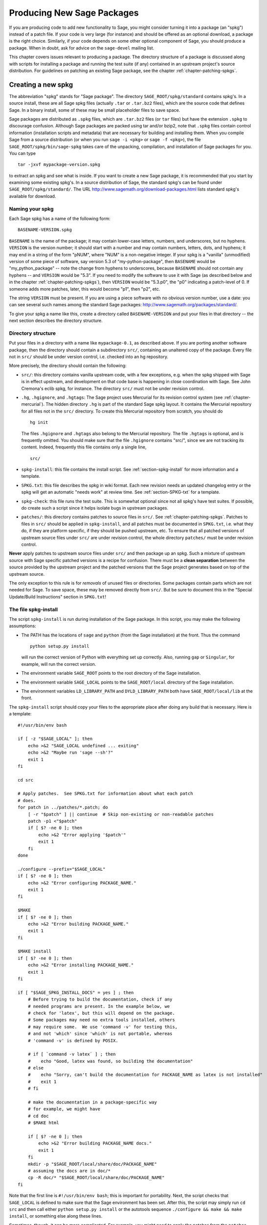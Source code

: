 .. _chapter-spkg:

===========================
Producing New Sage Packages
===========================

If you are producing code to add new functionality to Sage, you might
consider turning it into a package (an "spkg") instead of a patch
file. If your code is very large (for instance) and should be offered
as an optional download, a package is the right choice. Similarly, if
your code depends on some other optional component of Sage, you should
produce a package. When in doubt, ask for advice on the ``sage-devel``
mailing list.

This chapter covers issues relevant to producing a package. The
directory structure of a package is discussed along with scripts for
installing a package and running the test suite (if any) contained in
an upstream project's source distribution. For guidelines on patching
an existing Sage package, see the chapter
:ref:`chapter-patching-spkgs`.

Creating a new spkg
===================

The abbreviation "spkg" stands for "Sage package". The directory
``SAGE_ROOT/spkg/standard`` contains spkg's. In a source install,
these are all Sage spkg files (actually ``.tar`` or ``.tar.bz2``
files), which are the source code that defines Sage. In a binary
install, some of these may be small placeholder files to save space.

Sage packages are distributed as ``.spkg`` files, which are
``.tar.bz2`` files (or ``tar`` files) but have the extension ``.spkg``
to discourage confusion. Although Sage packages are packed using tar
and/or bzip2, note that ``.spkg`` files contain control information
(installation scripts and metadata) that are necessary for building
and installing them.  When you compile Sage from a source distribution
(or when you run ``sage -i <pkg>`` or ``sage -f <pkg>``),
the file ``SAGE_ROOT/spkg/bin/sage-spkg`` takes care of the unpacking,
compilation, and installation of Sage packages for you. You can
type

::

    tar -jxvf mypackage-version.spkg

to extract an spkg and see what is inside.  If you want to create a
new Sage package, it is recommended that you start by examining some
existing spkg's. In a source distribution of Sage, the standard spkg's
can be found under ``SAGE_ROOT/spkg/standard/``. The URL
http://www.sagemath.org/download-packages.html lists standard spkg's
available for download.

Naming your spkg
----------------

Each Sage spkg has a name of the following form:

::

   BASENAME-VERSION.spkg

``BASENAME`` is the name of the package; it may contain lower-case
letters, numbers, and underscores, but no hyphens.  ``VERSION`` is the
version number; it should start with a number and may contain numbers,
letters, dots, and hyphens; it may end in a string of the form
"pNUM", where "NUM" is a non-negative integer.  If your spkg is a
"vanilla" (unmodified) version of some piece of software, say version
5.3 of "my-python-package", then ``BASENAME`` would be
"my_python_package" -- note the change from hyphens to underscores,
because ``BASENAME`` should not contain any hyphens -- and ``VERSION``
would be "5.3".  If you need to modify the software to use it with
Sage (as described below and in the chapter
:ref:`chapter-patching-spkgs`), then ``VERSION`` would be "5.3.p0",
the "p0" indicating a patch-level of 0.  If someone adds more patches,
later, this would become "p1", then "p2", etc.

The string ``VERSION`` must be present.  If you are using a piece
software with no obvious version number, use a date: you can see
several such names among the standard Sage packages:
http://www.sagemath.org/packages/standard/.

To give your spkg a name like this, create a directory called
``BASENAME-VERSION`` and put your files in that directory -- the
next section describes the directory structure.

Directory structure
-------------------

Put your files in a directory with a name like ``mypackage-0.1``, as
described above.  If you are porting
another software package, then the directory should contain a
subdirectory ``src/``, containing an unaltered copy of the package.
Every file not in ``src/`` should be under version control, i.e. checked
into an hg repository.

More precisely, the directory should contain the following:

- ``src/``: this directory contains vanilla upstream code, with a few
  exceptions, e.g. when the spkg shipped with Sage is in effect
  upstream, and development on that code base is happening in close
  coordination with Sage.  See John Cremona's  eclib spkg, for
  instance. The directory ``src/`` must not be under revision control.

- ``.hg``, ``.hgignore``, and ``.hgtags``: The Sage project uses
  Mercurial for its revision control system (see
  :ref:`chapter-mercurial`).  The hidden directory ``.hg`` is part
  of the standard Sage spkg layout.  It contains the Mercurial
  repository for all files not in the ``src/`` directory.
  To create this Mercurial repository from scratch, you should do

  ::

      hg init

  The files ``.hgignore`` and ``.hgtags`` also belong to the
  Mercurial repository.  The file ``.hgtags`` is optional, and is
  frequently omitted.  You should make sure that the file
  ``.hgignore`` contains "src/", since we are not tracking its
  content.  Indeed, frequently this file contains only a single line,

  ::

      src/

- ``spkg-install``: this file contains the install script.
  See :ref:`section-spkg-install` for more information and a template.

- ``SPKG.txt``: this file describes the spkg in wiki format.  Each
  new revision needs an updated changelog entry or the spkg will
  get an automatic "needs work" at review time.  See
  :ref:`section-SPKG-txt` for a template.

- ``spkg-check``: this file runs the test suite.  This is somewhat
  optional since not all spkg's have test suites. If possible, do
  create such a script since it helps isolate bugs in upstream
  packages.

- ``patches/``: this directory contains patches to
  source files in ``src/``.  See :ref:`chapter-patching-spkgs`.
  Patches to files in ``src/`` should be applied in
  ``spkg-install``, and all patches must be documented in
  ``SPKG.txt``, i.e. what they do, if they are platform
  specific, if they should be pushed upstream, etc. To ensure that all
  patched versions of upstream source files under ``src/`` are under
  revision control, the whole directory ``patches/`` must be under
  revision control.

**Never** apply patches to upstream source files under ``src/`` and
then package up an spkg. Such a mixture of upstream source with Sage
specific patched versions is a recipe for confusion. There must be a
**clean separation** between the source provided by the upstream
project and the patched versions that the Sage project generates based
on top of the upstream source.

The only exception to this rule is for *removals* of unused
files or directories.  Some packages contain parts which are not needed
for Sage.  To save space, these may be removed directly from ``src/``.
But be sure to document this in the "Special Update/Build Instructions"
section in ``SPKG.txt``!

.. _section-spkg-install:

The file spkg-install
---------------------

The script ``spkg-install`` is run during installation of the Sage
package. In this script, you may make the following assumptions:

- The PATH has the locations of ``sage`` and ``python`` (from the Sage
  installation) at the front. Thus the command

  ::

      python setup.py install

  will run the correct version of Python with everything set up
  correctly. Also, running ``gap`` or ``Singular``, for example, will
  run the correct version.

- The environment variable ``SAGE_ROOT`` points to the root directory
  of the Sage installation.

- The environment variable ``SAGE_LOCAL`` points to the
  ``SAGE_ROOT/local`` directory of the Sage installation.

- The environment variables ``LD_LIBRARY_PATH`` and
  ``DYLD_LIBRARY_PATH`` both have ``SAGE_ROOT/local/lib`` at the
  front.

The ``spkg-install`` script should copy your files to the appropriate
place after doing any build that is necessary.  Here is a template::

    #!/usr/bin/env bash

    if [ -z "$SAGE_LOCAL" ]; then
        echo >&2 "SAGE_LOCAL undefined ... exiting"
        echo >&2 "Maybe run 'sage --sh'?"
        exit 1
    fi

    cd src

    # Apply patches.  See SPKG.txt for information about what each patch
    # does.
    for patch in ../patches/*.patch; do
        [ -r "$patch" ] || continue  # Skip non-existing or non-readable patches
        patch -p1 <"$patch"
        if [ $? -ne 0 ]; then
            echo >&2 "Error applying '$patch'"
            exit 1
        fi
    done

    ./configure --prefix="$SAGE_LOCAL"
    if [ $? -ne 0 ]; then
        echo >&2 "Error configuring PACKAGE_NAME."
        exit 1
    fi

    $MAKE
    if [ $? -ne 0 ]; then
        echo >&2 "Error building PACKAGE_NAME."
        exit 1
    fi

    $MAKE install
    if [ $? -ne 0 ]; then
        echo >&2 "Error installing PACKAGE_NAME."
        exit 1
    fi

    if [ "$SAGE_SPKG_INSTALL_DOCS" = yes ] ; then
        # Before trying to build the documentation, check if any
        # needed programs are present. In the example below, we
        # check for 'latex', but this will depend on the package.
        # Some packages may need no extra tools installed, others
        # may require some.  We use 'command -v' for testing this,
        # and not 'which' since 'which' is not portable, whereas
        # 'command -v' is defined by POSIX.

        # if [ `command -v latex` ] ; then
        #    echo "Good, latex was found, so building the documentation"
        # else
        #    echo "Sorry, can't build the documentation for PACKAGE_NAME as latex is not installed"
        #    exit 1
        # fi

        # make the documentation in a package-specific way
        # for example, we might have
        # cd doc
        # $MAKE html

        if [ $? -ne 0 ]; then
            echo >&2 "Error building PACKAGE_NAME docs."
            exit 1
        fi
        mkdir -p "$SAGE_ROOT/local/share/doc/PACKAGE_NAME"
        # assuming the docs are in doc/*
        cp -R doc/* "$SAGE_ROOT/local/share/doc/PACKAGE_NAME"
    fi

Note that the first line is ``#!/usr/bin/env bash``; this is important
for portability.  Next, the script checks that ``SAGE_LOCAL`` is
defined to make sure that the Sage environment has been set.  After
this, the script may simply run ``cd src`` and then call either
``python setup.py install`` or the autotools sequence
``./configure && make && make install``, or something else along these
lines.

Sometimes, though, it can be more complicated. For example, you might need
to apply the patches from the ``patches`` directory in a particular order. Also,
you should first build (e.g. with ``python setup.py build``, exiting
if there is an error), before installing (e.g. with ``python setup.py
install``). In this way, you would not overwrite a working older
version with a non-working newer version of the spkg.

When copying documentation to
``$SAGE_ROOT/local/share/doc/PACKAGE_NAME``, it may be necessary to
check that only the actual documentation files intended for the
user are copied.  For example, if the documentation is built from
``.tex`` files, you may just need to copy the resulting pdf files,
rather than copying the entire doc directory.  When generating
documentation using Sphinx, copying the ``build/html`` directory
generally will copy just the actual output intended for the user.

.. _section-SPKG-txt:

The file SPKG.txt
-----------------

The ``SPKG.txt`` file should follow this pattern::

     = name of spkg =

     == Description ==

     Describe the package here.

     == License ==

     Describe the package's license here.

     == SPKG Maintainers ==

     * Mary Smith
     * Bill Jones
     * Leonhard Euler

     == Upstream Contact ==

     Provide information for upstream contact.

     == Dependencies ==

     Put a bulleted list of dependencies here:

     * python
     * readline

     == Special Update/Build Instructions ==

     List patches that need to be applied and what they do

     == Changelog ==

     Provide a changelog of the spkg here, where the entries have this format:

     === mypackage-0.1.p0 (Mary Smith, 1 Jan 2012) ===

      * Patch src/configure so it builds on Solaris. See Sage trac #137.

     === mypackage-0.1 (Leonhard Euler, 17 September 1783) ===

      * Initial release.  See Sage trac #007.

When the directory (say, ``mypackage-0.1``) is ready, the command

::

    sage --pkg mypackage-0.1

will create the file ``mypackage-0.1.spkg``.  As noted above, this
creates a compressed tar file. Running ``sage --pkg_nc mypackage-0.1``
creates an uncompressed tar file.

When your spkg is ready, you should post about it on ``sage-devel``.
If people there think it is a good idea, then post a link to the spkg
on the Sage trac server (see :ref:`chapter-trac`) so it can be
refereed.  Do not post the spkg itself to the trac server: you only
need to provide a link to your spkg.  If your spkg gets a positive
review, it might be included into the core Sage library, or it might
become an optional download from the Sage website, so anybody can
automatically install it by typing ``sage -i mypackage-version.spkg``.

.. note::

   For any spkg:

   - Make sure that the hg repository contains every file outside the
     ``src`` directory, and that these are all up-to-date and committed
     into the repository.

   - Include an ``spkg-check`` file if possible (see `trac ticket #299`_).

   .. _trac ticket #299: http://trac.sagemath.org/sage_trac/ticket/299

.. note::

   - If your package is intended to be a standard Sage spkg, then you
     should make sure that any dependencies for your package are
     recorded in the makefile ``SAGE_ROOT/spkg/standard/deps``.  Also
     add a line for your package to the script
     ``SAGE_ROOT/spkg/install``.  For example, the relevant line for
     the readline package is ::

       READLINE=`newest_version readline`

   - If your package is not a standard package and depends on another
     non-standard package, say ``fricas-1.0.9.spkg``, then
     your package's ``spkg-install`` script should check that the
     other package has been installed, with code like the following::

        if [ ! -f "$SAGE_ROOT/spkg/installed/fricas-1.0.9" ]; then
            echo >&2 "The fricas spkg, version 1.0.9 is required; please install it."
            exit 1
        fi

     If you don't care which version of the fricas spkg is installed,
     you could instead use ::

        if ! ls -1 "$SAGE_ROOT/spkg/installed/" | grep '^fricas-.*' > /dev/null ; then
            echo >&2 "The fricas spkg is required; please install it."
            exit 1
        fi

     (The regular expression matches the package name followed by a
     hyphen and then other characters; in particular, it was chosen so
     that it wouldn't match a package like ``fricasaldor-1.0.9`` whose
     name also starts with "fricas".)

     This could be made more sophisticated, for example testing which
     version of fricas is installed vs. which version is required,
     etc. You could, instead of or in addition to checking the
     existence of the appropriate file in
     ``$SAGE_ROOT/spkg/installed/``, check for the required
     functionality somehow. For instance, the ``spkg-install`` script
     for the ``p_group_cohomology`` package checks whether
     ``database_gap`` is installed using the following::

         SMALL_GROUPS=`echo "SmallGroup(13,1); quit;" | $SAGE_ROOT/sage -gap -b -T | grep "13"`
         if [ "$SMALL_GROUPS" = "" ]; then
             echo "It seems that GAP's SmallGroups library is missing."
             echo "One way to install it is by doing"
             echo "    sage: install_package('database_gap')"
             echo "in a Sage session."
             exit 1
         fi

   - *Caveat*: Do not just copy to e.g. ``SAGE_ROOT/local/lib/gap*/``
     since that will copy your package to the lib directory of the old
     version of GAP if GAP is upgraded.

   - External Magma code goes in ``SAGE_ROOT/devel/ext/magma/user``,
     so if you want to redistribute Magma code with Sage as a package
     that Magma-enabled users can use, that is where you would put
     it. You would also want to have relevant Python code to make the
     Magma code easily usable.

.. _section-spkg-avoiding-troubles:

Avoiding troubles
=================

This section contains some guidelines on what an spkg must never do to
a Sage installation. You are encouraged to produce an spkg that is as
self-contained as possible.

#. An spkg must not modify an existing source file in the Sage
   library.
#. Do not allow an spkg to modify another spkg. One spkg can depend on
   other spkg -- see above. You need to first test for the existence of the
   prerequisite spkg before installing an spkg that depends on it.
